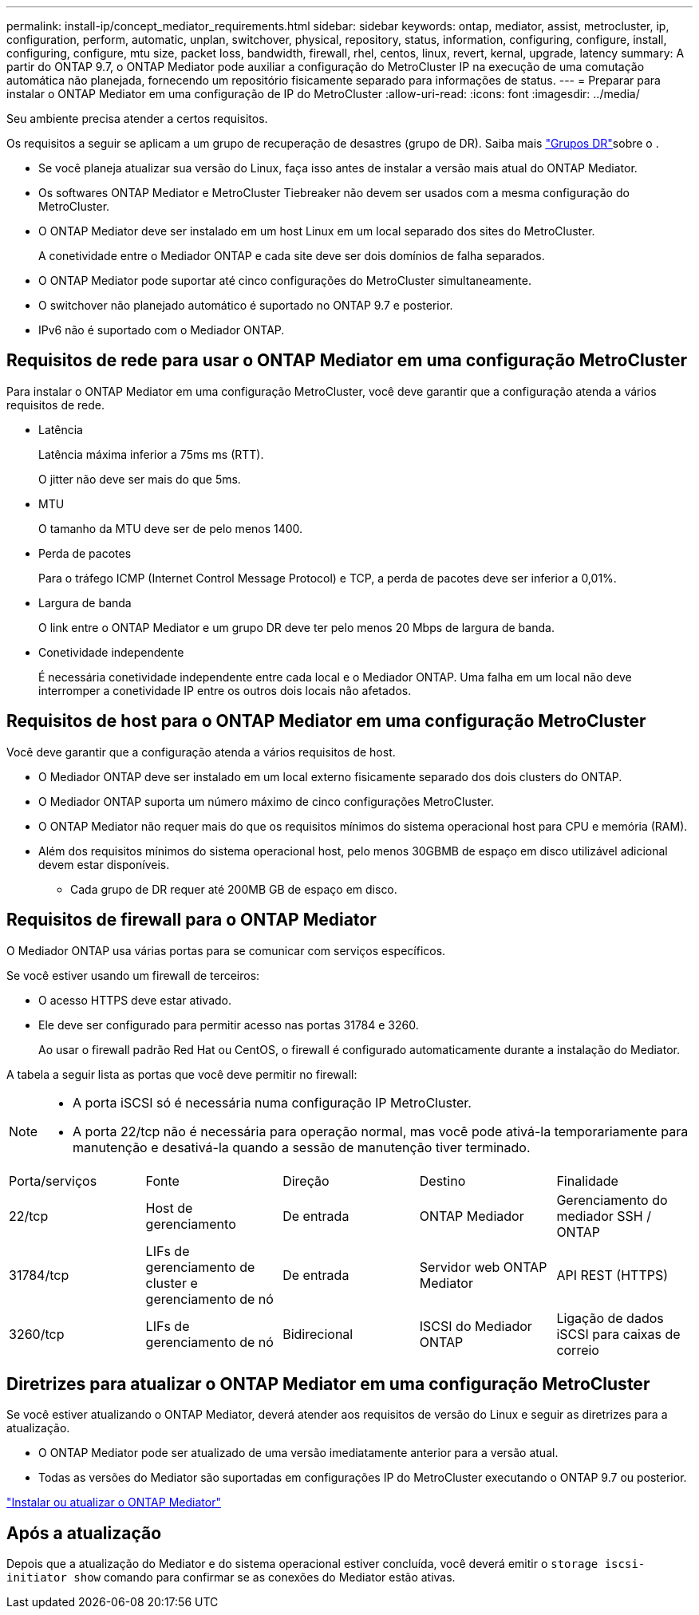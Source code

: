 ---
permalink: install-ip/concept_mediator_requirements.html 
sidebar: sidebar 
keywords: ontap, mediator, assist, metrocluster, ip, configuration, perform, automatic, unplan, switchover, physical, repository, status, information, configuring, configure, install, configuring, configure, mtu size, packet loss, bandwidth, firewall, rhel, centos, linux, revert, kernal, upgrade, latency 
summary: A partir do ONTAP 9.7, o ONTAP Mediator pode auxiliar a configuração do MetroCluster IP na execução de uma comutação automática não planejada, fornecendo um repositório fisicamente separado para informações de status. 
---
= Preparar para instalar o ONTAP Mediator em uma configuração de IP do MetroCluster
:allow-uri-read: 
:icons: font
:imagesdir: ../media/


[role="lead"]
Seu ambiente precisa atender a certos requisitos.

Os requisitos a seguir se aplicam a um grupo de recuperação de desastres (grupo de DR). Saiba mais link:concept_parts_of_an_ip_mcc_configuration_mcc_ip.html#disaster-recovery-dr-groups["Grupos DR"]sobre o .

* Se você planeja atualizar sua versão do Linux, faça isso antes de instalar a versão mais atual do ONTAP Mediator.
* Os softwares ONTAP Mediator e MetroCluster Tiebreaker não devem ser usados com a mesma configuração do MetroCluster.
* O ONTAP Mediator deve ser instalado em um host Linux em um local separado dos sites do MetroCluster.
+
A conetividade entre o Mediador ONTAP e cada site deve ser dois domínios de falha separados.

* O ONTAP Mediator pode suportar até cinco configurações do MetroCluster simultaneamente.
* O switchover não planejado automático é suportado no ONTAP 9.7 e posterior.
* IPv6 não é suportado com o Mediador ONTAP.




== Requisitos de rede para usar o ONTAP Mediator em uma configuração MetroCluster

Para instalar o ONTAP Mediator em uma configuração MetroCluster, você deve garantir que a configuração atenda a vários requisitos de rede.

* Latência
+
Latência máxima inferior a 75ms ms (RTT).

+
O jitter não deve ser mais do que 5ms.

* MTU
+
O tamanho da MTU deve ser de pelo menos 1400.

* Perda de pacotes
+
Para o tráfego ICMP (Internet Control Message Protocol) e TCP, a perda de pacotes deve ser inferior a 0,01%.

* Largura de banda
+
O link entre o ONTAP Mediator e um grupo DR deve ter pelo menos 20 Mbps de largura de banda.

* Conetividade independente
+
É necessária conetividade independente entre cada local e o Mediador ONTAP. Uma falha em um local não deve interromper a conetividade IP entre os outros dois locais não afetados.





== Requisitos de host para o ONTAP Mediator em uma configuração MetroCluster

Você deve garantir que a configuração atenda a vários requisitos de host.

* O Mediador ONTAP deve ser instalado em um local externo fisicamente separado dos dois clusters do ONTAP.
* O Mediador ONTAP suporta um número máximo de cinco configurações MetroCluster.
* O ONTAP Mediator não requer mais do que os requisitos mínimos do sistema operacional host para CPU e memória (RAM).
* Além dos requisitos mínimos do sistema operacional host, pelo menos 30GBMB de espaço em disco utilizável adicional devem estar disponíveis.
+
** Cada grupo de DR requer até 200MB GB de espaço em disco.






== Requisitos de firewall para o ONTAP Mediator

O Mediador ONTAP usa várias portas para se comunicar com serviços específicos.

Se você estiver usando um firewall de terceiros:

* O acesso HTTPS deve estar ativado.
* Ele deve ser configurado para permitir acesso nas portas 31784 e 3260.
+
Ao usar o firewall padrão Red Hat ou CentOS, o firewall é configurado automaticamente durante a instalação do Mediator.



A tabela a seguir lista as portas que você deve permitir no firewall:

[NOTE]
====
* A porta iSCSI só é necessária numa configuração IP MetroCluster.
* A porta 22/tcp não é necessária para operação normal, mas você pode ativá-la temporariamente para manutenção e desativá-la quando a sessão de manutenção tiver terminado.


====
|===


| Porta/serviços | Fonte | Direção | Destino | Finalidade 


 a| 
22/tcp
 a| 
Host de gerenciamento
 a| 
De entrada
 a| 
ONTAP Mediador
 a| 
Gerenciamento do mediador SSH / ONTAP



 a| 
31784/tcp
 a| 
LIFs de gerenciamento de cluster e gerenciamento de nó
 a| 
De entrada
 a| 
Servidor web ONTAP Mediator
 a| 
API REST (HTTPS)



 a| 
3260/tcp
 a| 
LIFs de gerenciamento de nó
 a| 
Bidirecional
 a| 
ISCSI do Mediador ONTAP
 a| 
Ligação de dados iSCSI para caixas de correio

|===


== Diretrizes para atualizar o ONTAP Mediator em uma configuração MetroCluster

Se você estiver atualizando o ONTAP Mediator, deverá atender aos requisitos de versão do Linux e seguir as diretrizes para a atualização.

* O ONTAP Mediator pode ser atualizado de uma versão imediatamente anterior para a versão atual.
* Todas as versões do Mediator são suportadas em configurações IP do MetroCluster executando o ONTAP 9.7 ou posterior.


link:https://docs.netapp.com/us-en/ontap/mediator/index.html["Instalar ou atualizar o ONTAP Mediator"^]



== Após a atualização

Depois que a atualização do Mediator e do sistema operacional estiver concluída, você deverá emitir o `storage iscsi-initiator show` comando para confirmar se as conexões do Mediator estão ativas.
